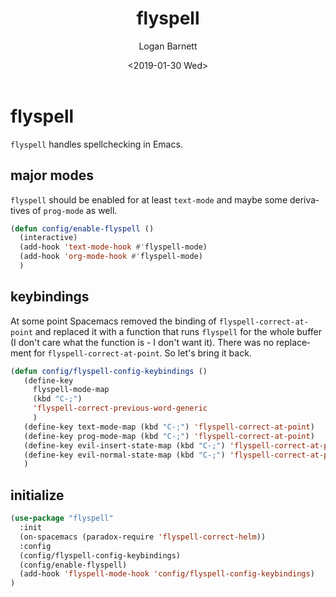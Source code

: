 #+title:    flyspell
#+author:   Logan Barnett
#+email:    logustus@gmail.com
#+date:     <2019-01-30 Wed>
#+language: en
#+tags:     flyspell emacs config

* flyspell

=flyspell= handles spellchecking in Emacs.
** major modes
=flyspell= should be enabled for at least =text-mode= and maybe some derivatives
of =prog-mode= as well.
#+begin_src emacs-lisp :results none
(defun config/enable-flyspell ()
  (interactive)
  (add-hook 'text-mode-hook #'flyspell-mode)
  (add-hook 'org-mode-hook #'flyspell-mode)
  )
#+end_src

** keybindings
   At some point Spacemacs removed the binding of =flyspell-correct-at-point=
   and replaced it with a function that runs =flyspell= for the whole buffer (I
   don't care what the function is - I don't want it). There was no replacement
   for =flyspell-correct-at-point=. So let's bring it back.

   #+begin_src emacs-lisp :results none
     (defun config/flyspell-config-keybindings ()
        (define-key
          flyspell-mode-map
          (kbd "C-;")
          'flyspell-correct-previous-word-generic
          )
        (define-key text-mode-map (kbd "C-;") 'flyspell-correct-at-point)
        (define-key prog-mode-map (kbd "C-;") 'flyspell-correct-at-point)
        (define-key evil-insert-state-map (kbd "C-;") 'flyspell-correct-at-point)
        (define-key evil-normal-state-map (kbd "C-;") 'flyspell-correct-at-point)
        )
   #+end_src


** initialize
   #+begin_src emacs-lisp
     (use-package "flyspell"
       :init
       (on-spacemacs (paradox-require 'flyspell-correct-helm))
       :config
       (config/flyspell-config-keybindings)
       (config/enable-flyspell)
       (add-hook 'flyspell-mode-hook 'config/flyspell-config-keybindings)
     )
   #+end_src
